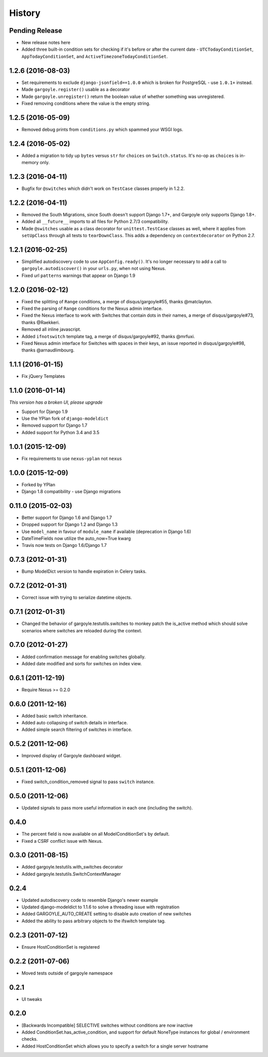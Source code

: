 .. :changelog:

=======
History
=======

Pending Release
---------------

* New release notes here
* Added three built-in condition sets for checking if it's before or after the
  current date - ``UTCTodayConditionSet``, ``AppTodayConditionSet``, and
  ``ActiveTimezoneTodayConditionSet``.

1.2.6 (2016-08-03)
------------------

* Set requirements to exclude ``django-jsonfield==1.0.0`` which is broken for
  PostgreSQL - use ``1.0.1+`` instead.
* Made ``gargoyle.register()`` usable as a decorator
* Made ``gargoyle.unregister()`` return the boolean value of whether something
  was unregistered.
* Fixed removing conditions where the value is the empty string.

1.2.5 (2016-05-09)
------------------

* Removed debug prints from ``conditions.py`` which spammed your WSGI logs.

1.2.4 (2016-05-02)
------------------

* Added a migration to tidy up ``bytes`` versus ``str`` for ``choices`` on
  ``Switch.status``. It's no-op as ``choices`` is in-memory only.

1.2.3 (2016-04-11)
------------------

* Bugfix for ``@switches`` which didn't work on ``TestCase`` classes properly
  in 1.2.2.

1.2.2 (2016-04-11)
------------------

* Removed the South Migrations, since South doesn't support Django 1.7+, and
  Gargoyle only supports Django 1.8+.
* Added all ``__future__`` imports to all files for Python 2.7/3
  compatibility.
* Made ``@switches`` usable as a class decorator for ``unittest.TestCase``
  classes as well, where it applies from ``setUpClass`` through all tests to
  ``tearDownClass``. This adds a dependency on ``contextdecorator`` on Python
  2.7.

1.2.1 (2016-02-25)
------------------

* Simplified autodiscovery code to use ``AppConfig.ready()``. It's no longer
  necessary to add a call to ``gargoyle.autodiscover()`` in your ``urls.py``,
  when not using Nexus.
* Fixed url ``patterns`` warnings that appear on Django 1.9

1.2.0 (2016-02-12)
------------------

* Fixed the splitting of ``Range`` conditions, a merge of disqus/gargoyle#55,
  thanks @matclayton.
* Fixed the parsing of ``Range`` conditions for the Nexus admin interface.
* Fixed the Nexus interface to work with Switches that contain dots in their
  names, a merge of disqus/gargoyle#73, thanks @Raekkeri.
* Removed all inline javascript.
* Added ``ifnotswitch`` template tag, a merge of disqus/gargoyle#92, thanks
  @mrfuxi.
* Fixed Nexus admin interface for Switches with spaces in their keys, an issue
  reported in disqus/gargoyle#98, thanks @arnaudlimbourg.

1.1.1 (2016-01-15)
------------------

* Fix jQuery Templates

1.1.0 (2016-01-14)
------------------

*This version has a broken UI, please upgrade*

* Support for Django 1.9
* Use the YPlan fork of ``django-modeldict``
* Removed support for Django 1.7
* Added support for Python 3.4 and 3.5

1.0.1 (2015-12-09)
------------------

* Fix requirements to use ``nexus-yplan`` not ``nexus``

1.0.0 (2015-12-09)
------------------

* Forked by YPlan
* Django 1.8 compatibility - use Django migrations

0.11.0 (2015-02-03)
-------------------

* Better support for Django 1.6 and Django 1.7
* Dropped support for Django 1.2 and Django 1.3
* Use ``model_name`` in favour of ``module_name`` if available (deprecation in Django 1.6)
* DateTimeFields now utilize the auto_now=True kwarg
* Travis now tests on Django 1.6/Django 1.7

0.7.3 (2012-01-31)
------------------

* Bump ModelDict version to handle expiration in Celery tasks.

0.7.2 (2012-01-31)
------------------

* Correct issue with trying to serialize datetime objects.

0.7.1 (2012-01-31)
------------------

* Changed the behavior of gargoyle.testutils.switches to monkey patch
  the is_active method which should solve scenarios where switches
  are reloaded during the context.

0.7.0 (2012-01-27)
------------------

* Added confirmation message for enabling switches globally.
* Added date modified and sorts for switches on index view.

0.6.1 (2011-12-19)
------------------

* Require Nexus >= 0.2.0

0.6.0 (2011-12-16)
------------------

* Added basic switch inheritance.
* Added auto collapsing of switch details in interface.
* Added simple search filtering of switches in interface.

0.5.2 (2011-12-06)
------------------

* Improved display of Gargoyle dashboard widget.

0.5.1 (2011-12-06)
------------------

* Fixed switch_condition_removed signal to pass ``switch`` instance.

0.5.0 (2011-12-06)
------------------

* Updated signals to pass more useful information in each one (including the switch).

0.4.0
-----

* The percent field is now available on all ModelConditionSet's by default.
* Fixed a CSRF conflict issue with Nexus.

0.3.0 (2011-08-15)
------------------

- Added gargoyle.testutils.with_switches decorator
- Added gargoyle.testutils.SwitchContextManager

0.2.4
-----

- Updated autodiscovery code to resemble Django's newer example
- Updated django-modeldict to 1.1.6 to solve a threading issue with registration
- Added GARGOYLE_AUTO_CREATE setting to disable auto creation of new switches
- Added the ability to pass arbitrary objects to the ifswitch template tag.

0.2.3 (2011-07-12)
------------------

- Ensure HostConditionSet is registered

0.2.2 (2011-07-06)
------------------

- Moved tests outside of gargoyle namespace

0.2.1
-----

- UI tweaks

0.2.0
-----

- [Backwards Incompatible] SELECTIVE switches without conditions are now inactive
- Added ConditionSet.has_active_condition, and support for default NoneType instances
  for global / environment checks.
- Added HostConditionSet which allows you to specify a switch for a single
  server hostname
